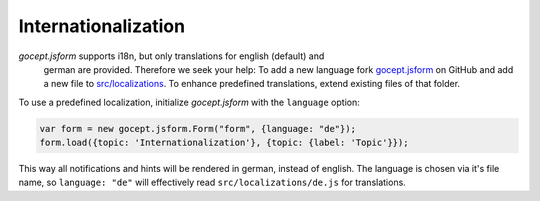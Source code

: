 ====================
Internationalization
====================

*gocept.jsform* supports i18n, but only translations for english (default) and
 german are provided. Therefore we seek your help: To add a new language fork
 `gocept.jsform <https://github.com/gocept/gocept.jsform>`_ on GitHub and add
 a new file to `src/localizations
 <https://github.com/gocept/gocept.jsform/blob/master/src/localizations>`_. To
 enhance predefined translations, extend existing files of that folder.

To use a predefined localization, initialize *gocept.jsform* with the
``language`` option:

.. _code-i18n-german:

.. code-block:: javascript

    var form = new gocept.jsform.Form("form", {language: "de"});
    form.load({topic: 'Internationalization'}, {topic: {label: 'Topic'}});

This way all notifications and hints will be rendered in german, instead of
english. The language is chosen via it's file name, so ``language: "de"`` will
effectively read ``src/localizations/de.js`` for translations.
